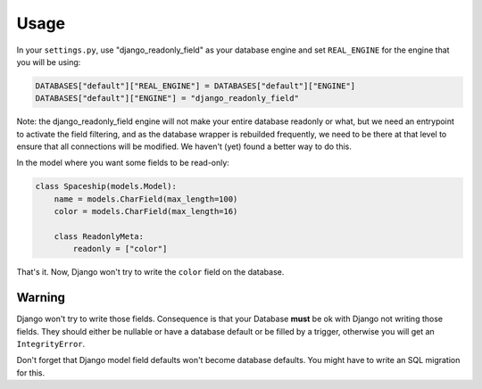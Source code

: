 ========
Usage
========

In your ``settings.py``, use "django_readonly_field" as your database engine and set
``REAL_ENGINE`` for the engine that you will be using:

.. code-block:: python

    DATABASES["default"]["REAL_ENGINE"] = DATABASES["default"]["ENGINE"]
    DATABASES["default"]["ENGINE"] = "django_readonly_field"

Note: the django_readonly_field engine will not make your entire database readonly or what, but
we need an entrypoint to activate the field filtering, and as the database wrapper is rebuilded
frequently, we need to be there at that level to ensure that all connections will be modified.
We haven't (yet) found a better way to do this.

In the model where you want some fields to be read-only:

.. code-block:: python

    class Spaceship(models.Model):
        name = models.CharField(max_length=100)
        color = models.CharField(max_length=16)

        class ReadonlyMeta:
            readonly = ["color"]

That's it. Now, Django won't try to write the ``color`` field on the database.


Warning
-------

Django won't try to write those fields. Consequence is that your Database
**must** be ok with Django not writing those fields. They should either
be nullable or have a database default or be filled by a trigger, otherwise
you will get an ``IntegrityError``.

Don't forget that Django model field defaults won't become database defaults.
You might have to write an SQL migration for this.
